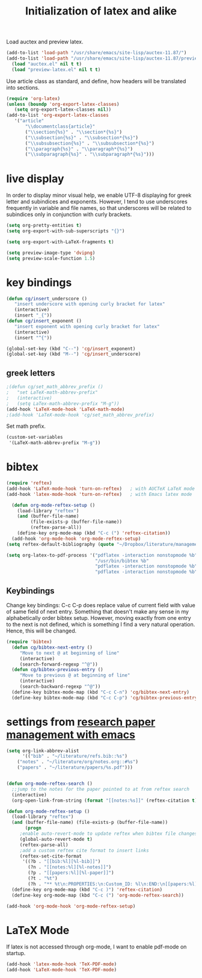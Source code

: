 #+TITLE: Initialization of latex and alike

Load auctex and preview latex.
#+BEGIN_SRC emacs-lisp
(add-to-list 'load-path "/usr/share/emacs/site-lisp/auctex-11.87/")
(add-to-list 'load-path "/usr/share/emacs/site-lisp/auctex-11.87/preview/")
  (load "auctex.el" nil t t)
  (load "preview-latex.el" nil t t)
#+END_SRC

Use article class as standard, and define, how headers will be
  translated into sections.
#+BEGIN_SRC emacs-lisp
  (require 'org-latex)
  (unless (boundp 'org-export-latex-classes)
     (setq org-export-latex-classes nil))
  (add-to-list 'org-export-latex-classes
     '("article"
         "\\documentclass{article}"
         ("\\section{%s}" . "\\section*{%s}")
         ("\\subsection{%s}" . "\\subsection*{%s}")
         ("\\subsubsection{%s}" . "\\subsubsection*{%s}")
         ("\\paragraph{%s}" . "\\paragraph*{%s}")
         ("\\subparagraph{%s}" . "\\subparagraph*{%s}")))
  
#+END_SRC

* live display
In order to display minor visual help, we enable UTF-8 displaying for
greek letter and subindices and exponents. However, I tend to use
underscores frequently in variable and file names, so that
underscores will be related to subindices only in conjunction with
curly brackets.
#+BEGIN_SRC emacs-lisp
  (setq org-pretty-entities t)
  (setq org-export-with-sub-superscripts "{}")
#+END_SRC

#+BEGIN_SRC emacs-lisp
  (setq org-export-with-LaTeX-fragments t)
#+END_SRC
#+BEGIN_SRC emacs-lisp
  (setq preview-image-type 'dvipng)
  (setq preview-scale-function 1.5)
#+END_SRC

* key bindings
#+BEGIN_SRC emacs-lisp
  (defun cg/insert_underscore ()
     "insert underscore with opening curly bracket for latex"
     (interactive)
     (insert "_{"))
  (defun cg/insert_exponent ()
     "insert exponent with opening curly bracket for latex"
     (interactive)
     (insert "^{"))
  
  (global-set-key (kbd "C--") 'cg/insert_exponent)
  (global-set-key (kbd "M--") 'cg/insert_underscore)
#+END_SRC

** greek letters
#+BEGIN_SRC emacs-lisp
  ;(defun cg/set_math_abbrev_prefix ()
  ;   "set LaTeX-math-abbrev-prefix"
  ;   (interactive)
  ;   (setq LaTex-math-abbrev-prefix "M-g"))
  (add-hook 'LaTeX-mode-hook 'LaTeX-math-mode)
  ;(add-hook 'LaTeX-mode-hook 'cg/set_math_abbrev_prefix)
#+END_SRC
Set math prefix.
#+BEGIN_SRC emacs-lisp
(custom-set-variables
 '(LaTeX-math-abbrev-prefix "M-g"))
#+END_SRC

* bibtex
  
#+BEGIN_SRC emacs-lisp
    (require 'reftex)
    (add-hook 'LaTeX-mode-hook 'turn-on-reftex)   ; with AUCTeX LaTeX mode
    (add-hook 'latex-mode-hook 'turn-on-reftex)   ; with Emacs latex mode
#+END_SRC


#+BEGIN_SRC emacs-lisp
  (defun org-mode-reftex-setup ()
    (load-library "reftex")
    (and (buffer-file-name)
         (file-exists-p (buffer-file-name))
         (reftex-parse-all))
    (define-key org-mode-map (kbd "C-c (") 'reftex-citation))
  (add-hook 'org-mode-hook 'org-mode-reftex-setup)
(setq reftex-default-bibliography (quote "~/Dropbox/literature/management/references.bib"))
#+END_SRC


#+BEGIN_SRC emacs-lisp
  (setq org-latex-to-pdf-process '("pdflatex -interaction nonstopmode %b"
                                   "/usr/bin/bibtex %b"
                                   "pdflatex -interaction nonstopmode %b"
                                   "pdflatex -interaction nonstopmode %b"))
#+END_SRC

** Keybindings
Change key bindings: C-c C-p does replace value of current field with
value of same field of next entry. Something that doesn't make any
sense in my alphabetically order bibtex setup. However, moving
exactly from one entry to the next is not defined, which is something
I find a very natural operation. Hence, this will be changed.
#+BEGIN_SRC emacs-lisp
(require 'bibtex)
  (defun cg/bibtex-next-entry ()
     "Move to next @ at beginning of line"
     (interactive)
     (search-forward-regexp "^@"))
  (defun cg/bibtex-previous-entry ()
     "Move to previous @ at beginning of line"
     (interactive)
     (search-backward-regexp "^@"))
  (define-key bibtex-mode-map (kbd "C-c C-n") 'cg/bibtex-next-entry)
  (define-key bibtex-mode-map (kbd "C-c C-p") 'cg/bibtex-previous-entry)
#+END_SRC

* settings from [[http://tincman.wordpress.com/2011/01/04/research-paper-management-with-emacs-org-mode-and-reftex/][research paper management with emacs]]
#+BEGIN_SRC emacs-lisp :tangle no
(setq org-link-abbrev-alist
      '(("bib" . "~/literature/refs.bib::%s")
	("notes" . "~/literature/org/notes.org::#%s")
	("papers" . "~/literature/papers/%s.pdf")))


(defun org-mode-reftex-search ()
  ;;jump to the notes for the paper pointed to at from reftex search
  (interactive)
  (org-open-link-from-string (format "[[notes:%s]]" (reftex-citation t))))

(defun org-mode-reftex-setup ()
  (load-library "reftex")
  (and (buffer-file-name) (file-exists-p (buffer-file-name))
       (progn
	 ;enable auto-revert-mode to update reftex when bibtex file changes on disk
	 (global-auto-revert-mode t) 
	 (reftex-parse-all)
	 ;add a custom reftex cite format to insert links
	 (reftex-set-cite-format
	  '((?b . "[[bib:%l][%l-bib]]")
	    (?n . "[[notes:%l][%l-notes]]")
	    (?p . "[[papers:%l][%l-paper]]")
	    (?t . "%t")
	    (?h . "** %t\n:PROPERTIES:\n:Custom_ID: %l\n:END:\n[[papers:%l][%l-paper]]")))))
  (define-key org-mode-map (kbd "C-c )") 'reftex-citation)
  (define-key org-mode-map (kbd "C-c (") 'org-mode-reftex-search))

(add-hook 'org-mode-hook 'org-mode-reftex-setup)
#+END_SRC

* LaTeX Mode
If latex is not accessed through org-mode, I want to enable pdf-mode
on startup.
#+BEGIN_SRC emacs-lisp
  (add-hook 'latex-mode-hook 'TeX-PDF-mode)
  (add-hook 'LaTeX-mode-hook 'TeX-PDF-mode)
#+END_SRC
